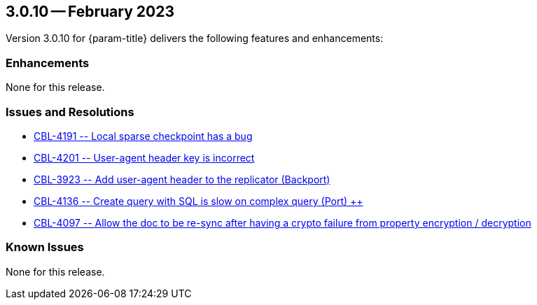 [#maint-3-0-10]
== 3.0.10 -- February 2023

Version 3.0.10 for {param-title} delivers the following features and enhancements:

=== Enhancements

None for this release.

=== Issues and Resolutions

* https://issues.couchbase.com/browse/CBL-4191[++ CBL-4191 -- Local sparse checkpoint has a bug ++]

* https://issues.couchbase.com/browse/CBL-4201[++ CBL-4201 -- User-agent header key is incorrect ++]

* https://issues.couchbase.com/browse/CBL-3923[++ CBL-3923 -- Add user-agent header to the replicator (Backport) ++]

* https://issues.couchbase.com/browse/CBL-4136[++ CBL-4136 -- Create query with SQL++ is slow on complex query (Port) ++]

* https://issues.couchbase.com/browse/CBL-4097[++ CBL-4097 -- Allow the doc to be re-sync after having a crypto failure from property encryption / decryption ++]

=== Known Issues

None for this release.



